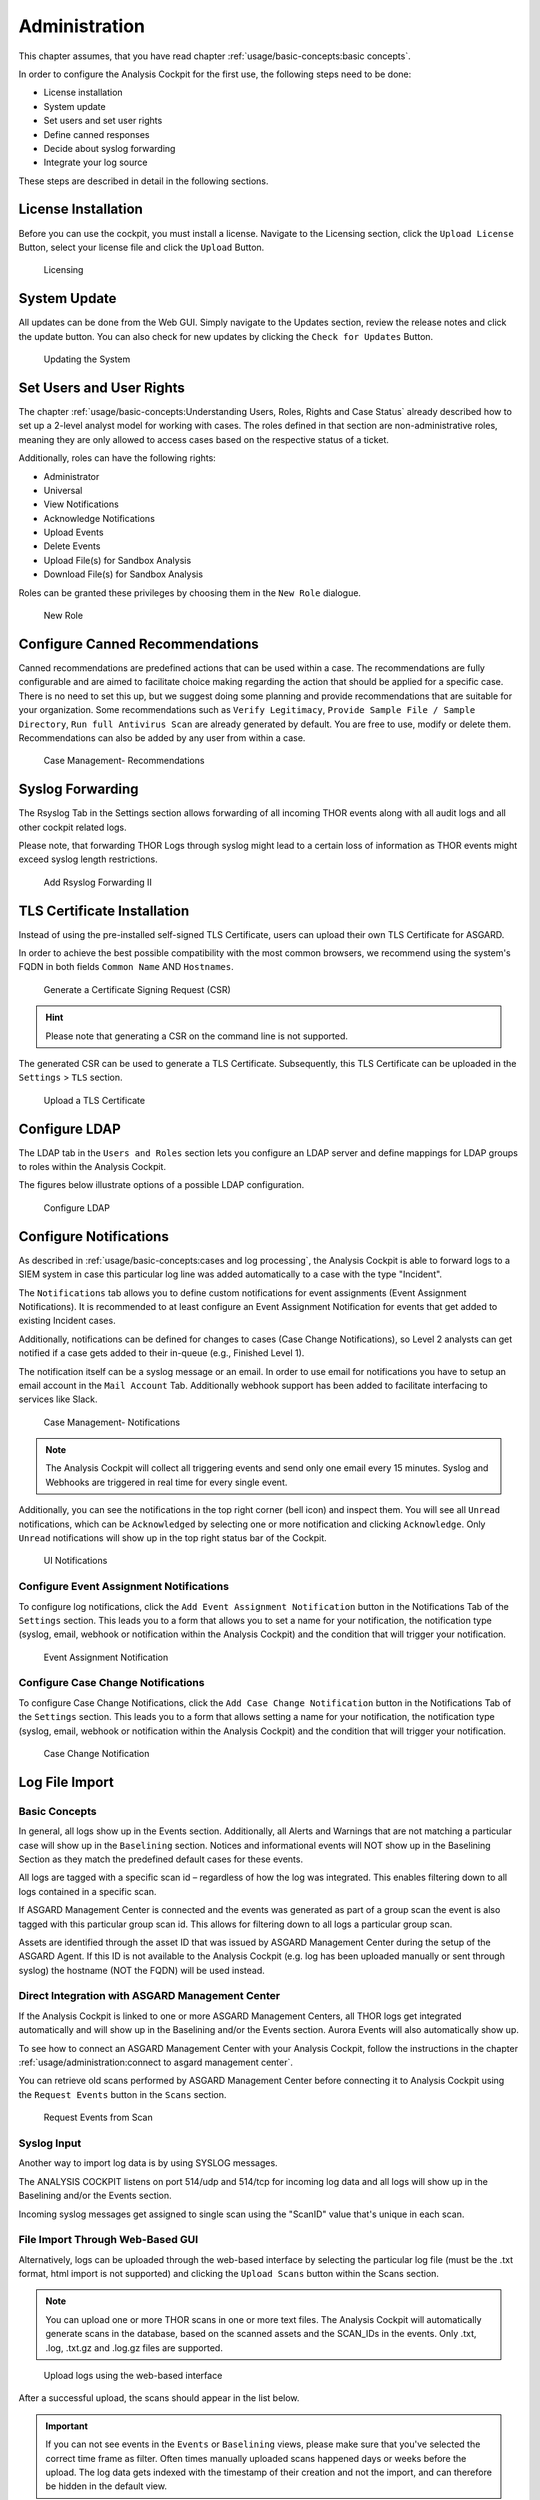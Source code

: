 Administration
==============

This chapter assumes, that you have read chapter :ref:`usage/basic-concepts:basic concepts`.

In order to configure the Analysis Cockpit for the first use, the
following steps need to be done:

* License installation
* System update
* Set users and set user rights
* Define canned responses
* Decide about syslog forwarding
* Integrate your log source

These steps are described in detail in the following sections.

License Installation
--------------------

Before you can use the cockpit, you must install a license. Navigate to
the Licensing section, click the ``Upload License`` Button, select your
license file and click the ``Upload`` Button.

.. figure:: ../images/cockpit_license.png
   :alt: Licensing 

   Licensing

System Update
-------------

All updates can be done from the Web GUI. Simply navigate to the Updates
section, review the release notes and click the update button. You can
also check for new updates by clicking the ``Check for Updates`` Button.

.. figure:: ../images/cockpit_update.png
   :alt: Updating the System

   Updating the System

Set Users and User Rights
-------------------------

The chapter :ref:`usage/basic-concepts:Understanding Users, Roles, Rights and Case Status`
already described how to set up a 2-level analyst model for working with cases.
The roles defined in that section are non-administrative roles, meaning
they are only allowed to access cases based on the respective status of
a ticket.

Additionally, roles can have the following rights:

* Administrator
* Universal
* View Notifications
* Acknowledge Notifications
* Upload Events
* Delete Events
* Upload File(s) for Sandbox Analysis
* Download File(s) for Sandbox Analysis

Roles can be granted these privileges by choosing them in the ``New Role``
dialogue.

.. figure:: ../images/cockpit_new_role.png
   :alt: New Role

   New Role

Configure Canned Recommendations
--------------------------------

Canned recommendations are predefined actions that can be used within a
case. The recommendations are fully configurable and are aimed to
facilitate choice making regarding the action that should be applied for
a specific case. There is no need to set this up, but we suggest doing
some planning and provide recommendations that are suitable for your
organization. Some recommendations such as ``Verify Legitimacy``, ``Provide
Sample File / Sample Directory``, ``Run full Antivirus Scan`` are already
generated by default. You are free to use, modify or delete them.
Recommendations can also be added by any user from within a case.

.. figure:: ../images/cockpit_case_recommendations.png
   :alt: Case Management - Recommendations

   Case Management- Recommendations

Syslog Forwarding
-----------------

The Rsyslog Tab in the Settings section allows forwarding of all
incoming THOR events along with all audit logs and all other cockpit
related logs.

Please note, that forwarding THOR Logs through syslog might lead to a
certain loss of information as THOR events might exceed syslog length
restrictions.

.. figure:: ../images/cockpit_rsyslog_forwarding.png
   :alt: Add Rsyslog Forwarding II 

   Add Rsyslog Forwarding II

TLS Certificate Installation
----------------------------

Instead of using the pre-installed self-signed TLS Certificate,
users can upload their own TLS Certificate for ASGARD. 

In order to achieve the best possible compatibility with the
most common browsers, we recommend using the system's FQDN
in both fields ``Common Name`` AND ``Hostnames``.

.. figure:: ../images/cockpit_new_csr.png
   :alt: Generate a Certificate Signing Request (CSR)

   Generate a Certificate Signing Request (CSR)

.. hint::
   Please note that generating a CSR on the command line is not supported.   

The generated CSR can be used to generate a TLS Certificate.
Subsequently, this TLS Certificate can be uploaded in the ``Settings`` > ``TLS`` section.

.. figure:: ../images/cockpit_upload_certificate.png
   :alt: Upload a TLS Certificate

   Upload a TLS Certificate

Configure LDAP
--------------

The LDAP tab in the ``Users and Roles`` section lets you configure an LDAP server
and define mappings for LDAP groups to roles within the Analysis
Cockpit.

The figures below illustrate options of a possible LDAP configuration.

.. figure:: ../images/cockpit_ldap.png
   :alt: Configure LDAP 

   Configure LDAP

Configure Notifications
-----------------------

As described in :ref:`usage/basic-concepts:cases and log processing`, the
Analysis Cockpit is able to forward logs to a SIEM system in case
this particular log line was added automatically to a case with the type "Incident".

The ``Notifications`` tab allows you to define custom notifications for
event assignments (Event Assignment Notifications). It is recommended to
at least configure an Event Assignment Notification for events that get
added to existing Incident cases.

Additionally, notifications can be defined for changes to cases (Case
Change Notifications), so Level 2 analysts can get notified if a case
gets added to their in-queue (e.g., Finished Level 1).

The notification itself can be a syslog message or an email. In order to
use email for notifications you have to setup an email account in the
``Mail Account`` Tab. Additionally webhook support has been added to
facilitate interfacing to services like Slack.

.. figure:: ../images/cockpit_notifications.png
   :alt: Case Management- Notifications

   Case Management- Notifications

.. note::
   The Analysis Cockpit will collect all triggering events and send only
   one email every 15 minutes. Syslog and Webhooks are triggered in real
   time for every single event.

Additionally, you can see the notifications in the top right corner (bell
icon) and inspect them. You will see all ``Unread`` notifications, which can
be ``Acknowledged`` by selecting one or more notification and clicking
``Acknowledge``. Only ``Unread`` notifications will show up in the top right
status bar of the Cockpit.

.. figure:: ../images/cockpit_notifications2.png
   :alt: UI Notifications

   UI Notifications

Configure Event Assignment Notifications
^^^^^^^^^^^^^^^^^^^^^^^^^^^^^^^^^^^^^^^^

To configure log notifications, click the 
``Add Event Assignment Notification`` button in the Notifications Tab of the 
``Settings`` section.
This leads you to a form that allows you to set a name for your
notification, the notification type (syslog, email, webhook or
notification within the Analysis Cockpit) and the condition that will
trigger your notification.

.. figure:: ../images/cockpit_event_assignment_notification.png
   :alt: Event Assignment Notification

   Event Assignment Notification

Configure Case Change Notifications
^^^^^^^^^^^^^^^^^^^^^^^^^^^^^^^^^^^

To configure Case Change Notifications, click the 
``Add Case Change Notification`` button in the Notifications Tab of the 
``Settings`` section.
This leads you to a form that allows setting a name for your
notification, the notification type (syslog, email, webhook or
notification within the Analysis Cockpit) and the condition that will
trigger your notification.

.. figure:: ../images/cockpit_case_assignment_notification.png
   :alt: Case Change Notification 

   Case Change Notification

Log File Import
---------------

Basic Concepts
^^^^^^^^^^^^^^

In general, all logs show up in the Events section. Additionally, all
Alerts and Warnings that are not matching a particular case will show up
in the ``Baselining`` section. Notices and informational events will NOT
show up in the Baselining Section as they match the predefined default
cases for these events.

All logs are tagged with a specific scan id – regardless of how the log
was integrated. This enables filtering down to all logs contained in a
specific scan.

If ASGARD Management Center is connected and the events was generated as
part of a group scan the event is also tagged with this particular group
scan id. This allows for filtering down to all logs a particular group
scan.

Assets are identified through the asset ID that was issued by ASGARD
Management Center during the setup of the ASGARD Agent. If this ID is
not available to the Analysis Cockpit (e.g. log has been uploaded
manually or sent through syslog) the hostname (NOT the FQDN) will be
used instead.

Direct Integration with ASGARD Management Center
^^^^^^^^^^^^^^^^^^^^^^^^^^^^^^^^^^^^^^^^^^^^^^^^

If the Analysis Cockpit is linked to one or more ASGARD Management
Centers, all THOR logs get integrated automatically and will show up in
the Baselining and/or the Events section. Aurora Events will also
automatically show up.

To see how to connect an ASGARD Management Center with your Analysis
Cockpit, follow the instructions in the chapter :ref:`usage/administration:connect to asgard management center`.

You can retrieve old scans performed by ASGARD Management Center before
connecting it to Analysis Cockpit using the ``Request Events`` button in
the ``Scans`` section.

.. figure:: ../images/cockpit_scan_request_events.png
   :alt: Request Events from Scan

   Request Events from Scan

Syslog Input
^^^^^^^^^^^^

Another way to import log data is by using SYSLOG messages.

The ANALYSIS COCKPIT listens on port 514/udp and 514/tcp for incoming
log data and all logs will show up in the Baselining and/or the Events
section.

Incoming syslog messages get assigned to single scan using the "ScanID"
value that's unique in each scan.

File Import Through Web-Based GUI
^^^^^^^^^^^^^^^^^^^^^^^^^^^^^^^^^

Alternatively, logs can be uploaded through the web-based interface by
selecting the particular log file (must be the .txt format, html import
is not supported) and clicking the ``Upload Scans`` button within the
Scans section.

.. note::
   You can upload one or more THOR scans in one or more text files.
   The Analysis Cockpit will automatically generate scans in the database,
   based on the scanned assets and the SCAN_IDs in the events. Only .txt,
   .log, .txt.gz and .log.gz files are supported.

.. figure:: ../images/cockpit_upload_scan_logs.png
   :alt: Upload logs using the web-based interface 

   Upload logs using the web-based interface

After a successful upload, the scans should appear in the list below.

.. important::
   If you can not see events in the ``Events`` or ``Baselining`` views,
   please make sure that you've selected the correct time frame as filter.
   Often times manually uploaded scans happened days or weeks before the
   upload. The log data gets indexed with the timestamp of their creation
   and not the import, and can therefore be hidden in the default view.

After the upload, you're able to link the recently uploaded scans with
an existing or new group scan. You can also unlink scans from a group scan.

.. figure:: ../images/cockpit_link_unlink_scans.png
   :alt: Link/Unlink scans with an existing or new group scan

   Link/Unlink scans with an existing or new group scan

File Import Using the Command Line
^^^^^^^^^^^^^^^^^^^^^^^^^^^^^^^^^^

This option can be helpful in an environment where you scan without
ASGARD Management Center but want to automate analysis by dropping the
log data into that import directory.

Log files can be imported by placing the files in the following
directory:

``/var/lib/nextron/analysiscockpit3/events``

Make sure that user and group of these files is set to ``cockpit``.

You can change the owner and group manually by using:

.. code:: console
   
   nextron@asgard-ac:~$ sudo chown cockpit:cockpit <file>

Successfully imported files get a new extension named ``.ok``.

When the file is moved to that folder with the wrong permissions,
Analysis Cockpit tries to handle these situations in the appropriate way.
If the Analysis cockpit had read access but no rights to
write/delete/rotate/rename the file, the file gets blacklisted in memory
and will not be imported as long as the service doesn't get restarted. A
restart of the service would cause the service to re-index the log data
placed in that folder.

.. important::
   We highly recommend not to directly copy (scp, rsync) files
   into that folder, but use a staging folder in which you set the right
   permissions and then copy the files to the import folder.

Copying files directly to that folder has many problematic side effects,
e.g. files partly composed of binary zeros because the file transfer is
still in progress.

Connect to ASGARD Management Center
-----------------------------------

In order to receive log data from ASGARD Management Center systems, add
them in the corresponding section in the system settings.

``Settings`` > ``Link Products`` > ``Management Center``

.. figure:: ../images/cockpit_link_asgard_mc.png
   :alt: Link ASGARD Management Center

   Link ASGARD Management Center

After you have connected the two components, all assets along with additional
information from ASGARD will show up in the ``Assets`` section of your Analysis
Cockpit.

.. figure:: ../images/cockpit_assets.png
   :alt: Asset View after a Successful Connection

   Asset View after a Successful Connection

Asset View
----------

In most cases working with the ``Baselining`` section and the ``Cases`` section
can be seen as the best practice approach for setting baselines and
dealing with alerts and warnings.

However, in some cases it makes sense to change perspective and rather
go for a host centric approach. The Analysis Cockpit will calculate
numbers of lines in different case types (Incident, Suspicious, Anomaly,
etc.) on a per host basis for a given time frame. Along with information
from ASGARD on last scan dates, labels, host availability etc. this
gives an entirely different perspective.

By using the "Asset View" you can e.g., easily answer questions like:

-  Which systems appear most often in “Incident” cases?
-  Which systems haven't reported a single event for more than a month?
-  Which Domain Controllers have not been scanned yet?
-  Which systems with IP addresses starting "192.168." appear in
   "Incident" cases?

In combination with the ``ASGARD Query`` and ``Labels``, which are identical
to your ASGARD, you can even narrow down the events by system group
(e.g., Domain Controllers, or certain locations).

.. figure:: ../images/cockpit_assset_query.png
   :alt: Filtering within the Assets View 

   Filtering within the Assets view

Sandbox Integration
-------------------

You can configure your Analysis Cockpit to upload files to a local sandbox.
Currently you can use `CAPEv2 <https://github.com/kevoreilly/CAPEv2>`_
(recommended) or `Cuckoo <https://cuckoosandbox.org/>`_.

Additionally, you can look at the following ``python`` file and write
your own connector, for a different sandbox, if you need to:
``/etc/nextron/analysiscockpit3/sandbox/connector/capev2.py``

.. note:: 
   This section only focuses on the integration of your Analysis Cockpit
   with an existing sandbox. We will not cover how to set up the sandbox.

Analysis Cockpit Sandbox Configuration
^^^^^^^^^^^^^^^^^^^^^^^^^^^^^^^^^^^^^^

In the web view of your Analysis Cockpit, navigate to ``Sandbox`` > ``Sandboxes``.
Click ``Add Sandbox`` in the top right corner. Keep the ``Name`` short and add a
proper ``Description``.

.. figure:: ../images/cockpit_add_sandbox.png
   :alt: Adding a new Sandbox

   Adding a new Sandbox

Once you click ``Add`` the page will display an API token. Copy this token, we will need it later.

.. figure:: ../images/cockpit_sandbox_token.png
   :alt: Sandbox API Token

   Sandbox API Token

Connect to your Analysis Cockpit via SSH and follow the steps below.

Change the user to the root user:

.. code:: console

   nextron@cockpit:~$ sudo su -
   [sudo] password for nextron:
   root@cockpit:~# 

We change into the configuration directory of the sandbox:

.. code:: console
   
   root@cockpit:~# cd /etc/nextron/analysiscockpit3/sandbox/connector
   root@cockpit:/etc/nextron/analysiscockpit3/sandbox/connector#

Here you can find multiple files and folders. The ``.py`` and ``.ini``
files represent each the type of sandbox you want to integrate. In
this example, we will configure the CAPv2 sandbox with our Analysis Cockpit.

.. code:: console
   
   root@cockpit:/etc/nextron/analysiscockpit3/sandbox/connector# ls -lA
   total 36
   drwxr-xr-x 2 analysiscockpit3 analysiscockpit3 4096 Apr 21 15:27 analysiscockpit
   -rw-r--r-- 1 analysiscockpit3 analysiscockpit3  253 Mär  3 11:20 capev2.ini
   -rw-r--r-- 1 analysiscockpit3 analysiscockpit3 4934 Mär  3 11:20 capev2.py
   -rw-r--r-- 1 analysiscockpit3 analysiscockpit3  278 Mär 28  2021 cuckoo.ini
   -rw-r--r-- 1 analysiscockpit3 analysiscockpit3 9867 Nov 17  2020 cuckoo.py
   drwxr-xr-x 2 analysiscockpit3 analysiscockpit3 4096 Apr 14 15:29 sandboxapi

Here we have two files which are of relevance for us:

- capev2.ini

  - This holds the configuration for both the sandbox and your Analysis Cockpit

- capev2.py
      
  - This has the systemd configuration to create the actual service on the system (we don't change anything in here)

Change the ``capev2.ini`` with a text editor. The important lines, which need to
be changed accordingly to your environment, are marked:

.. code-block:: console
   
   root@cockpit:/etc/nextron/analysiscockpit3/sandbox/connector# nano capev2.ini

.. code-block:: ini
   :linenos:
   :emphasize-lines: 6-10, 16-17

   [DEFAULT]
   debug = yes
   tmp_directory = /var/lib/nextron/analysiscockpit3/sandbox/capev2

   [capev2]
   protocol = http
   host = 192.168.0.50
   port = 8000
   token = <your CAPEv2 API token here>
   verify = no
   all = yes
   html = yes

   [analysis-cockpit]
   host = localhost:443
   apikey = <your API Key here>
   verify = no

For lines 6-10, please fill the information accordingly. ``host`` is the IP/FQDN
of your sandbox. ``port`` is the listening port of the web interface of your sandbox.
``token`` is the API token generated in the user management of your sandbox.
``verify`` is for verification of the TLS certificate (if you don't use TLS or don't
want to verify the certificate, set this option to ``no``).

For lines 16-17 you have to set the ``apikey`` of your Analysis Cockpit (see "Add
Sandbox" step in the beginning of this section) and ``verify``, which can be set to
``no``; this will verify the TLS certificate.

Save your files after you made your changes.

Now you have to create a new directory and give the ``analysiscockpit3`` user permission:

.. code:: console
   
   root@cockpit:/etc/nextron/analysiscockpit3/sandbox/connector# mkdir -p /var/lib/nextron/analysiscockpit3/sandbox/capev2
   root@cockpit:/etc/nextron/analysiscockpit3/sandbox/connector# chown -R analysiscockpit3: /var/lib/nextron/analysiscockpit3

We need to create a systemd service file in order to run the CAPEv2 connector on your
Analysis Cockpit. Below you can find a predefined service file which we will use: 

.. code-block:: ini
   :linenos:

   [Unit]
   Description=CAPEv2 Sandbox Connector
   After=network.target
   
   [Service]
   ExecStart=/usr/bin/python3 /etc/nextron/analysiscockpit3/sandbox/connector/capev2.py
   Restart=on-failure
   User=analysiscockpit3
   Group=analysiscockpit3
   SyslogIdentifier=capev2_connector
   
   [Install]
   WantedBy=multi-user.target

Now we run the following command and paste the content from the output earlier into it:

.. code-block:: console

   root@cockpit:/etc/nextron/analysiscockpit3/sandbox/connector# nano /lib/systemd/system/capev2-connector.service

The file should now look like this:

.. code-block:: console

   root@cockpit:/etc/nextron/analysiscockpit3/sandbox/connector# cat /lib/systemd/system/capev2-connector.service
   [Unit]
   Description=CAPEv2 Sandbox Connector
   After=network.target

   [Service]
   ExecStart=/usr/bin/python3 /etc/nextron/analysiscockpit3/sandbox/connector/capev2.py
   Restart=on-failure
   User=analysiscockpit3
   Group=analysiscockpit3
   SyslogIdentifier=capev2_connector

   [Install]
   WantedBy=multi-user.target

   root@cockpit:/etc/nextron/analysiscockpit3/sandbox/connector#

Now that the systemd service file is created, we need to activate it. Run the following command:

.. code-block:: console

   root@cockpit:/etc/nextron/analysiscockpit3/sandbox/connector# systemctl daemon-reload && systemctl enable capev2-connector && systemctl start capev2-connector
   Created symlink /etc/systemd/system/multi-user.target.wants/capev2-connector.service → /lib/systemd/system/capev2-connector.service.
   root@cockpit:/etc/nextron/analysiscockpit3/sandbox/connector# 

The connection to your sandbox should work now. You can see the ``capev2.log`` for debug output and troubleshooting:

.. code-block:: console

   root@cockpit:~# tail /var/lib/nextron/analysiscockpit3/sandbox/capev2/capev2.log
   22-11-15 12:07:46 DEBUG: Starting new HTTPS connection (1): localhost:443
   22-11-15 12:07:46 DEBUG: https://localhost:443 "GET /api/sandboxes/a/reports/pending?limit=10&offset=0 HTTP/1.1" 200 13
   22-11-15 12:07:46 DEBUG: no pending references found
   22-11-15 12:08:46 DEBUG: Starting new HTTP connection (1): 192.168.0.50:8000
   22-11-15 12:08:46 DEBUG: http://192.168.0.50:8000 "GET /apiv2/cuckoo/status/ HTTP/1.1" 200 289
   22-11-15 12:08:46 DEBUG: Starting new HTTPS connection (1): localhost:443
   22-11-15 12:08:46 DEBUG: https://localhost:443 "GET /api/sandboxes/a/get-sha256s-without-report?limit=10 HTTP/1.1" 200 13
   22-11-15 12:08:46 DEBUG: Starting new HTTPS connection (1): localhost:443
   22-11-15 12:08:46 DEBUG: https://localhost:443 "GET /api/sandboxes/a/reports/pending?limit=10&offset=0 HTTP/1.1" 200 13
   22-11-15 12:08:46 DEBUG: no pending references found
   root@cockpit:~# 


Analysis Cockpit Sandbox Usage
^^^^^^^^^^^^^^^^^^^^^^^^^^^^^^

Once your sandbox is set up and running, you can see the status of it in the sandbox view (Last Seen):

.. figure:: ../images/cockpit_sandbox_view.png
   :alt: Sandbox View in the Analysis Cockpit

If you wish to enable automatic scanning for uploaded files
(`Bifrost <https://asgard-manual.nextron-systems.com/en/latest/administration/evidence.html#bifrost-quarantine>`_),
you can do so by pressing the play button to the right hand side.

In the ``Files`` view you can see previously analyzed files or upload files for analysis by yourself:

.. figure:: ../images/cockpit_sandbox_file_upload.png
   :alt: File View in the Analysis Cockpit

.. note:: 
   If you did not enable ``auto mode`` of your configured sandbox, you have
   to manually add the file for scanning in here. You can do this by pressing
   the ``Scan file with sandbox`` button to the right of your file.

After your file has been uploaded, you have to wait until your sandbox
is finished with analyzing the file. Change to the ``Reports`` view
to see the status of the files.

.. figure:: ../images/cockpit_sandbox_reports_view1.png
   :alt: Reports View in the Analysis Cockpit

Once the file was analyzed and the reports are ready, you will see that
the status of the file changed to ``SUCCESS`` and the buttons ``REPORT``,
``JSON`` and ``HTML`` can be clicked.

.. figure:: ../images/cockpit_sandbox_reports_view2.png
   :alt: Reports View in the Analysis Cockpit

You can now download the report.

API
---

The API documentation has been integrated into the web interface.

.. figure:: ../images/cockpit_api_documentation.png
   :alt: API Documentation

   API Documentation

